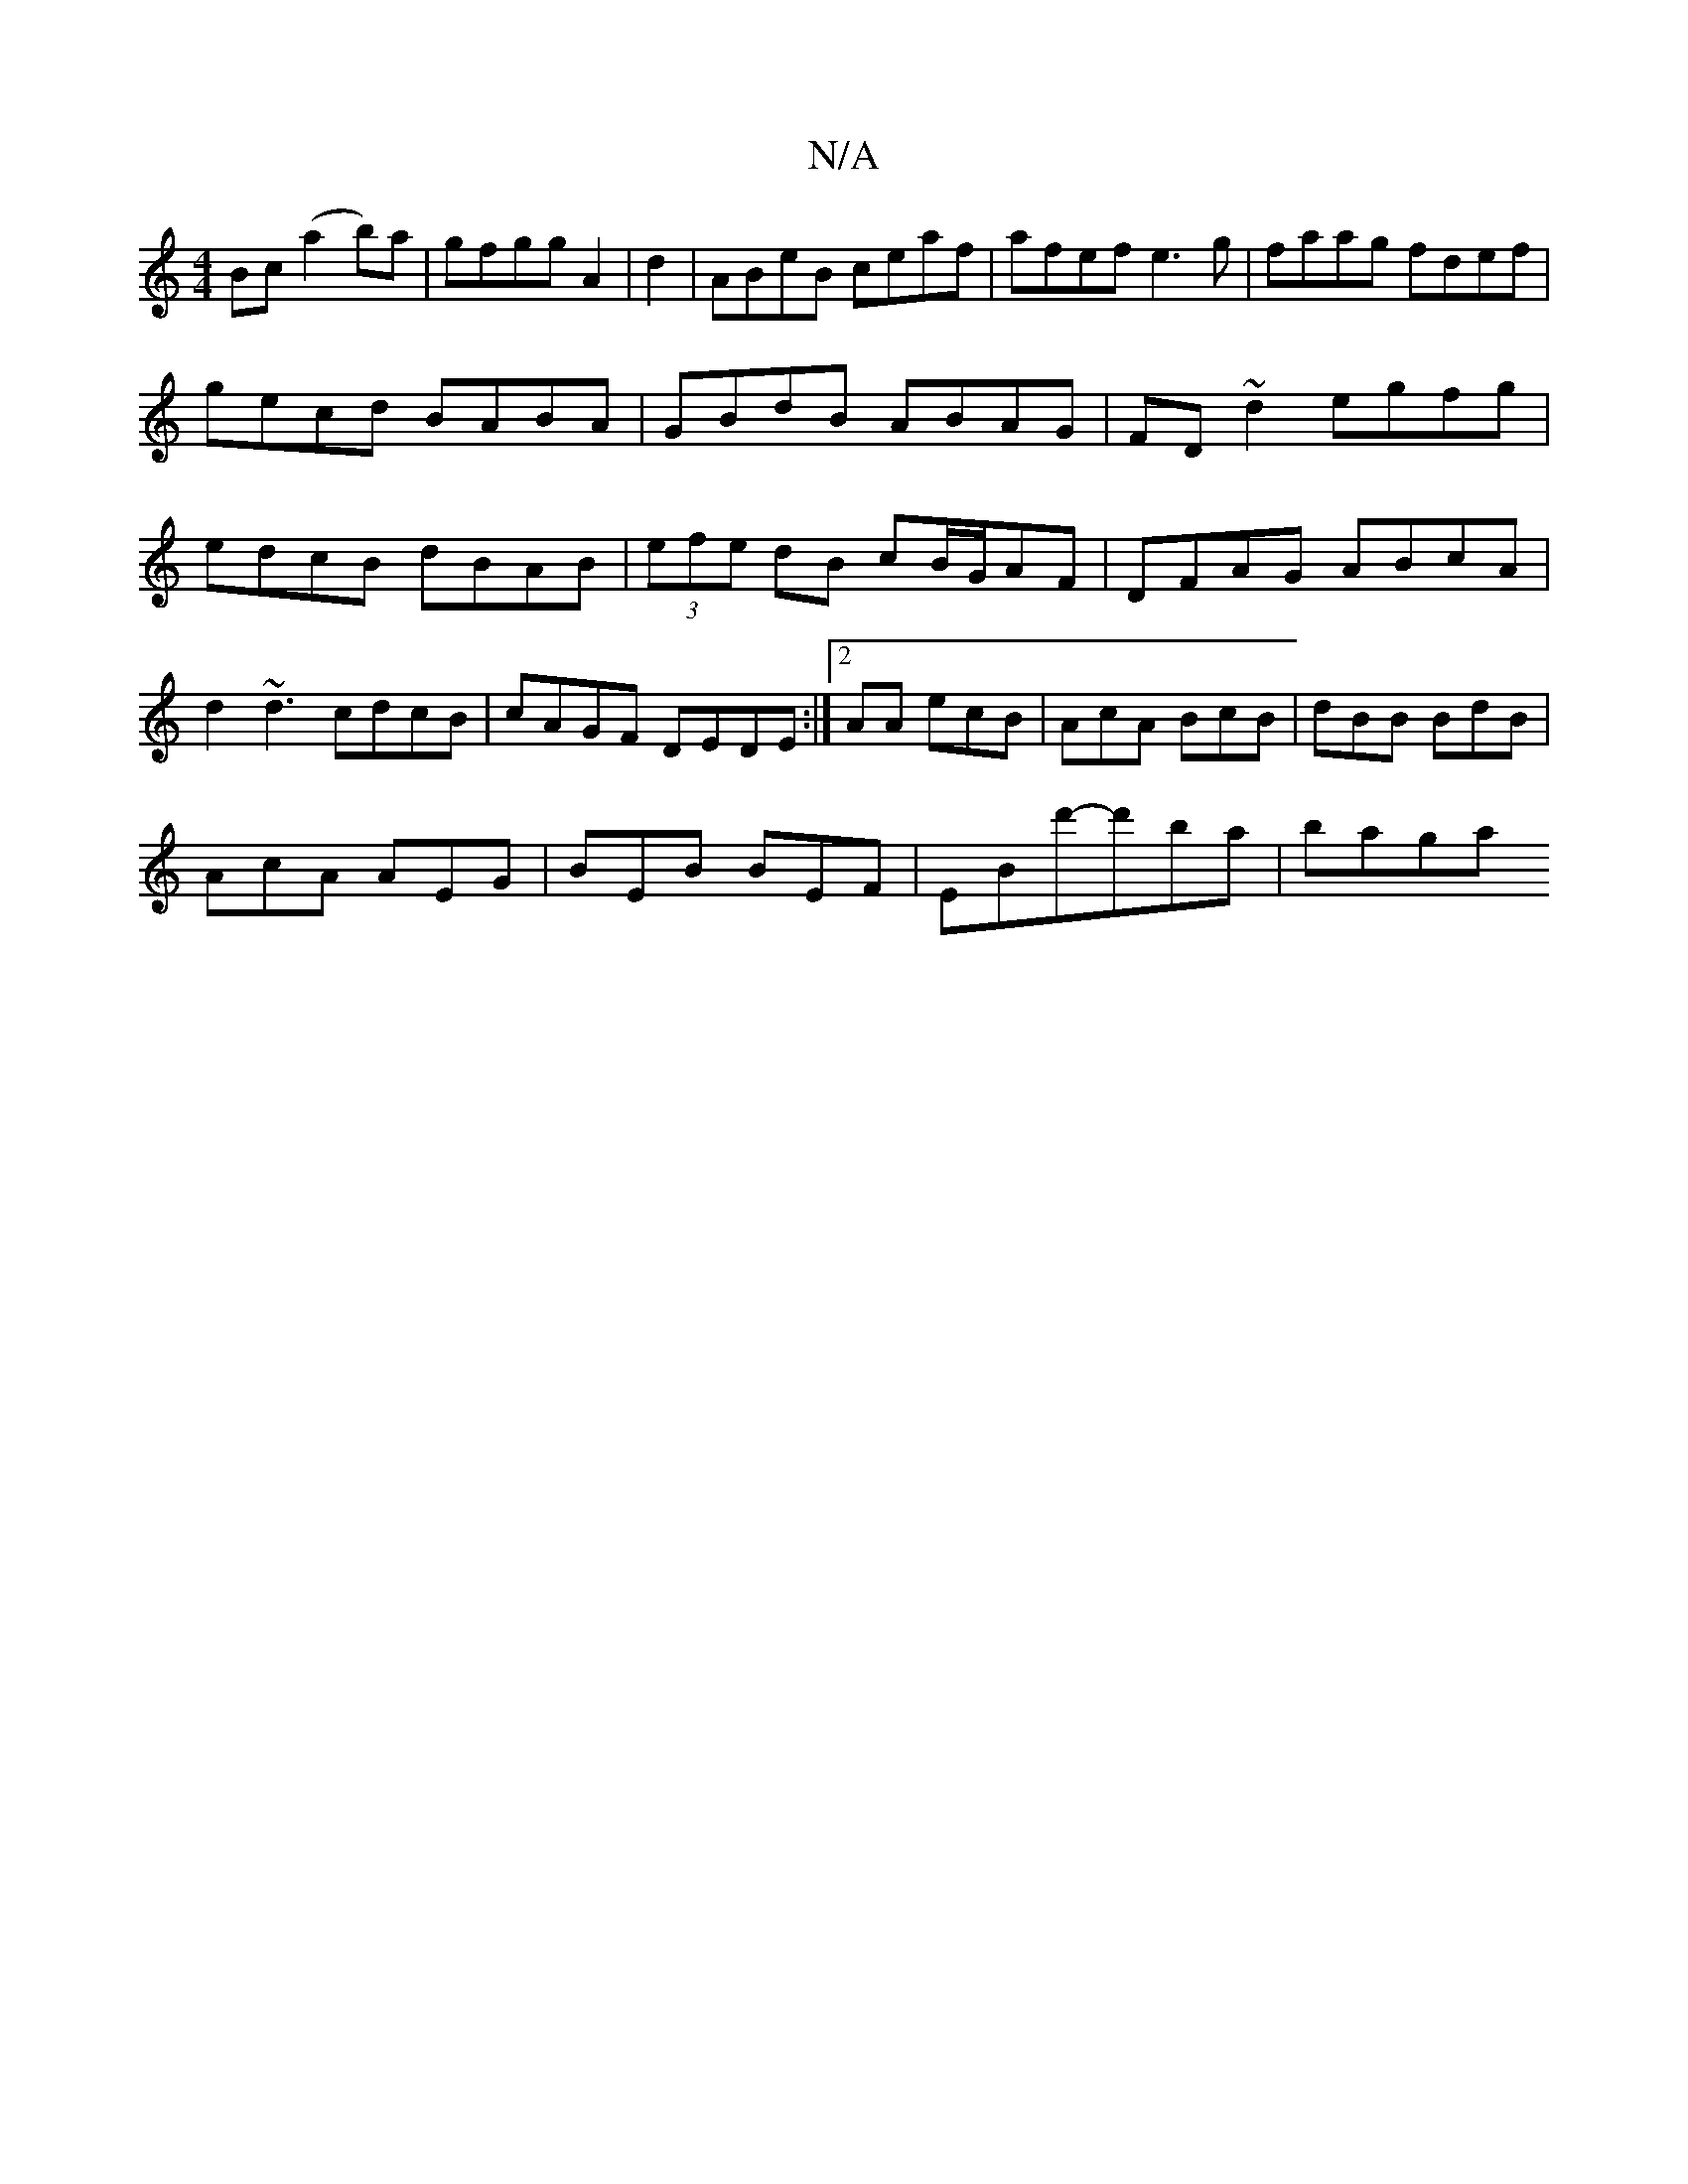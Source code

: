 X:1
T:N/A
M:4/4
R:N/A
K:Cmajor
Bc(a2b)a|gfgg A2|d2|ABeB ceaf|afef e3g|faag fdef|gecd BABA|GBdB ABAG|FD~d2 egfg|edcB dBAB|(3efe dB cB/G/AF|DFAG ABcA | d2~d3 cdcB|cAGF DEDE:|2AA ecB|AcA BcB|dBB BdB |
AcA AEG|BEB BEF|EBd'-d'ba | baga 